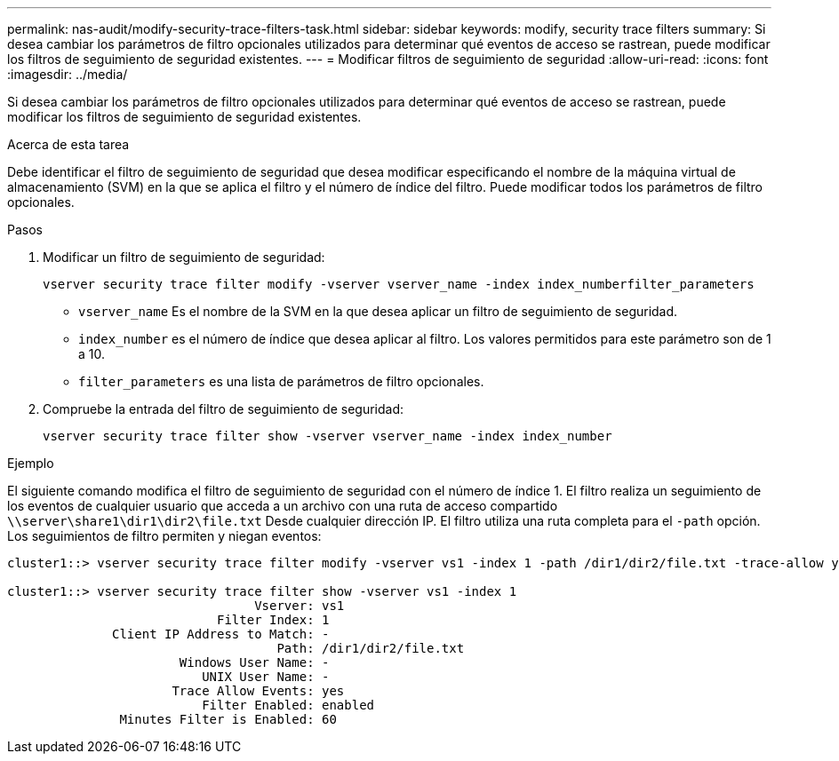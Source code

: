 ---
permalink: nas-audit/modify-security-trace-filters-task.html 
sidebar: sidebar 
keywords: modify, security trace filters 
summary: Si desea cambiar los parámetros de filtro opcionales utilizados para determinar qué eventos de acceso se rastrean, puede modificar los filtros de seguimiento de seguridad existentes. 
---
= Modificar filtros de seguimiento de seguridad
:allow-uri-read: 
:icons: font
:imagesdir: ../media/


[role="lead"]
Si desea cambiar los parámetros de filtro opcionales utilizados para determinar qué eventos de acceso se rastrean, puede modificar los filtros de seguimiento de seguridad existentes.

.Acerca de esta tarea
Debe identificar el filtro de seguimiento de seguridad que desea modificar especificando el nombre de la máquina virtual de almacenamiento (SVM) en la que se aplica el filtro y el número de índice del filtro. Puede modificar todos los parámetros de filtro opcionales.

.Pasos
. Modificar un filtro de seguimiento de seguridad:
+
`vserver security trace filter modify -vserver vserver_name -index index_numberfilter_parameters`

+
** `vserver_name` Es el nombre de la SVM en la que desea aplicar un filtro de seguimiento de seguridad.
** `index_number` es el número de índice que desea aplicar al filtro. Los valores permitidos para este parámetro son de 1 a 10.
** `filter_parameters` es una lista de parámetros de filtro opcionales.


. Compruebe la entrada del filtro de seguimiento de seguridad:
+
`vserver security trace filter show -vserver vserver_name -index index_number`



.Ejemplo
El siguiente comando modifica el filtro de seguimiento de seguridad con el número de índice 1. El filtro realiza un seguimiento de los eventos de cualquier usuario que acceda a un archivo con una ruta de acceso compartido `\\server\share1\dir1\dir2\file.txt` Desde cualquier dirección IP. El filtro utiliza una ruta completa para el `-path` opción. Los seguimientos de filtro permiten y niegan eventos:

[listing]
----
cluster1::> vserver security trace filter modify -vserver vs1 -index 1 -path /dir1/dir2/file.txt -trace-allow yes

cluster1::> vserver security trace filter show -vserver vs1 -index 1
                                 Vserver: vs1
                            Filter Index: 1
              Client IP Address to Match: -
                                    Path: /dir1/dir2/file.txt
                       Windows User Name: -
                          UNIX User Name: -
                      Trace Allow Events: yes
                          Filter Enabled: enabled
               Minutes Filter is Enabled: 60
----